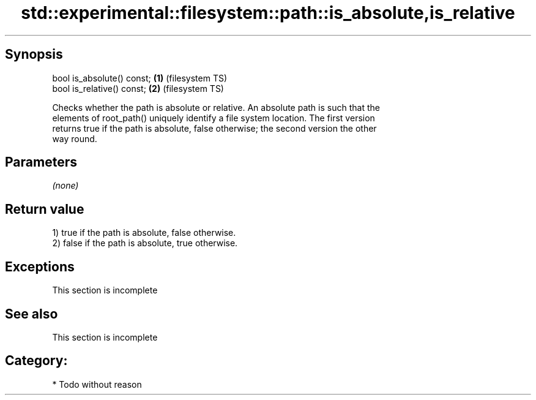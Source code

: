 .TH std::experimental::filesystem::path::is_absolute,is_relative 3 "Jun 28 2014" "2.0 | http://cppreference.com" "C++ Standard Libary"
.SH Synopsis
   bool is_absolute() const; \fB(1)\fP (filesystem TS)
   bool is_relative() const; \fB(2)\fP (filesystem TS)

   Checks whether the path is absolute or relative. An absolute path is such that the
   elements of root_path() uniquely identify a file system location. The first version
   returns true if the path is absolute, false otherwise; the second version the other
   way round.

.SH Parameters

   \fI(none)\fP

.SH Return value

   1) true if the path is absolute, false otherwise.
   2) false if the path is absolute, true otherwise.

.SH Exceptions

    This section is incomplete

.SH See also

    This section is incomplete

.SH Category:

     * Todo without reason
